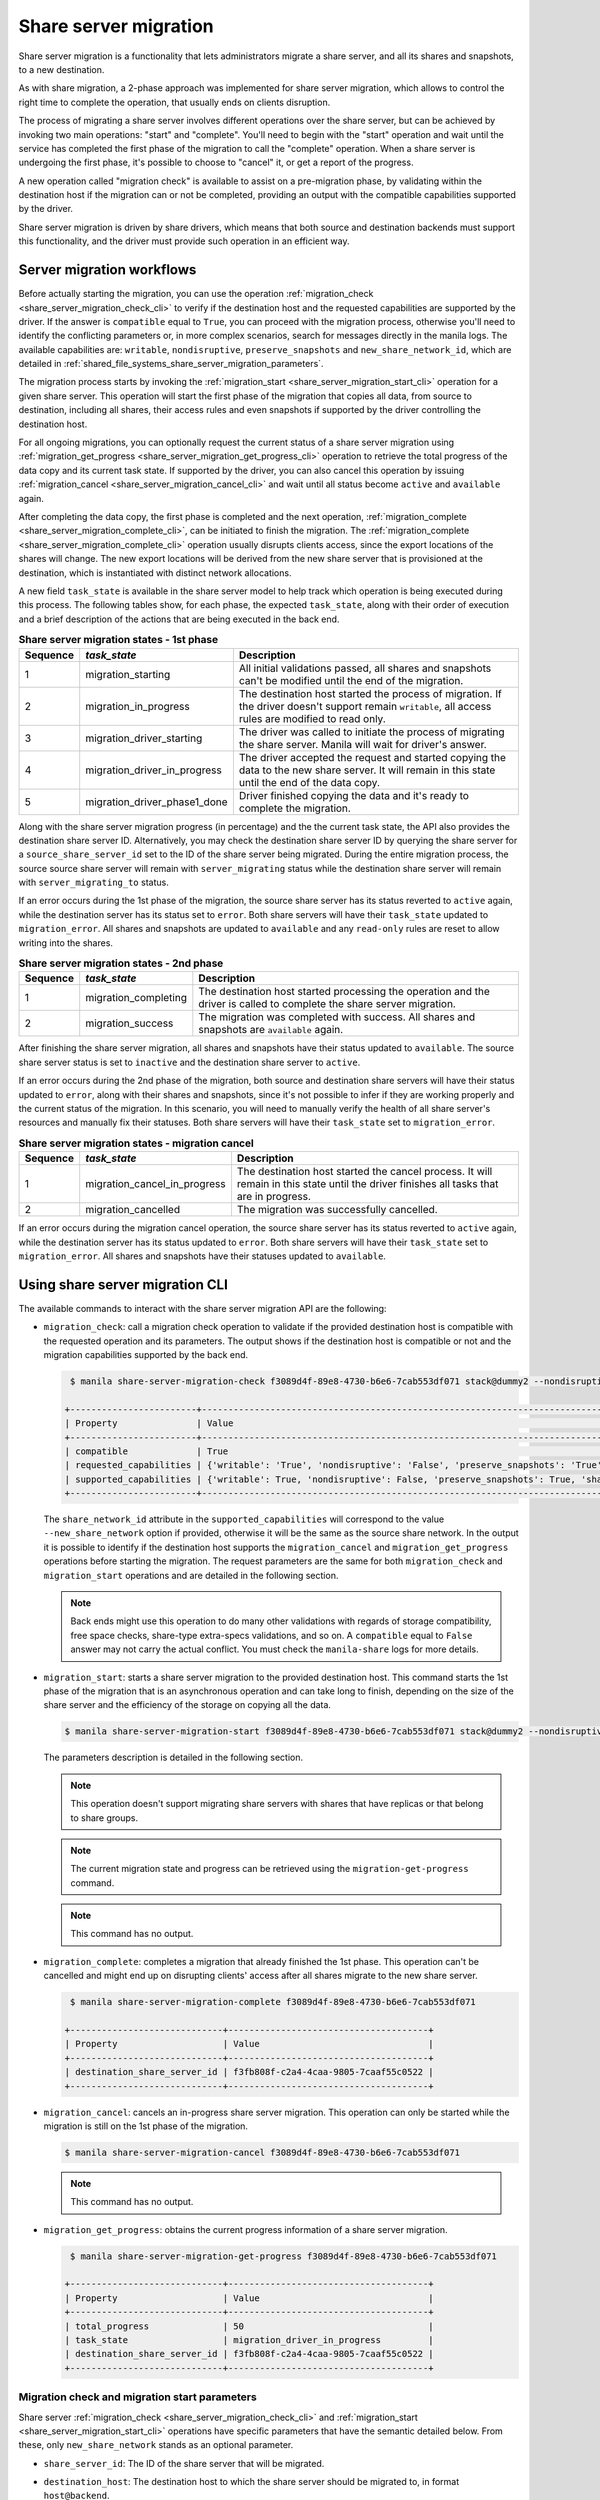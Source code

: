 .. _shared_file_systems_share_server_migration:

======================
Share server migration
======================

Share server migration is a functionality that lets administrators migrate
a share server, and all its shares and snapshots, to a new destination.

As with share migration, a 2-phase approach was implemented for share server
migration, which allows to control the right time to complete the operation,
that usually ends on clients disruption.

The process of migrating a share server involves different operations over the
share server, but can be achieved by invoking two main operations: "start" and
"complete". You'll need to begin with the "start" operation and wait until
the service has completed the first phase of the migration to call the
"complete" operation. When a share server is undergoing the first phase, it's
possible to choose to "cancel" it, or get a report of the progress.

A new operation called "migration check" is available to assist on a
pre-migration phase, by validating within the destination host if the
migration can or not be completed, providing an output with the compatible
capabilities supported by the driver.

Share server migration is driven by share drivers, which means
that both source and destination backends must support this functionality,
and the driver must provide such operation in an efficient way.

Server migration workflows
~~~~~~~~~~~~~~~~~~~~~~~~~~

Before actually starting the migration, you can use the operation
:ref:`migration_check <share_server_migration_check_cli>` to verify if the
destination host and the requested capabilities are supported by the driver.
If the answer is ``compatible`` equal to ``True``, you can proceed with the
migration process, otherwise you'll need to identify the conflicting parameters
or, in more complex scenarios, search for messages directly in the manila logs.
The available capabilities are: ``writable``, ``nondisruptive``,
``preserve_snapshots`` and ``new_share_network_id``, which are detailed in
:ref:`shared_file_systems_share_server_migration_parameters`.

The migration process starts by invoking the
:ref:`migration_start <share_server_migration_start_cli>` operation for
a given share server. This operation will start the first phase of the
migration that copies all data, from source to destination, including all
shares, their access rules and even snapshots if supported by the driver
controlling the destination host.

For all ongoing migrations, you can optionally request the current status
of a share server migration using
:ref:`migration_get_progress <share_server_migration_get_progress_cli>`
operation to retrieve the total progress of the data copy and its current task
state. If supported by the driver, you can also cancel this operation by
issuing :ref:`migration_cancel <share_server_migration_cancel_cli>` and wait
until all status become ``active`` and ``available`` again.

After completing the data copy, the first phase is completed and the next
operation, :ref:`migration_complete <share_server_migration_complete_cli>`, can
be initiated to finish the migration.
The :ref:`migration_complete <share_server_migration_complete_cli>` operation
usually disrupts clients access, since the export locations of the shares will
change. The new export locations will be derived from the new share server that
is provisioned at the destination, which is instantiated with distinct network
allocations.

A new field ``task_state`` is available in the share server model to help
track which operation is being executed during this process. The following
tables show, for each phase, the expected ``task_state``, along with their
order of execution and a brief description of the actions that are being
executed in the back end.

.. table:: **Share server migration states - 1st phase**

 ============  ================================  =======================================================================================================================================================
  Sequence      *task_state*                      Description
 ============  ================================  =======================================================================================================================================================
      1          migration_starting               All initial validations passed, all shares and snapshots can't be modified until the end of the migration.
      2          migration_in_progress            The destination host started the process of migration. If the driver doesn't support remain ``writable``, all access rules are modified to read only.
      3          migration_driver_starting        The driver was called to initiate the process of migrating the share server. Manila will wait for driver's answer.
      4          migration_driver_in_progress     The driver accepted the request and started copying the data to the new share server. It will remain in this state until the end of the data copy.
      5          migration_driver_phase1_done     Driver finished copying the data and it's ready to complete the migration.
 ============  ================================  =======================================================================================================================================================

Along with the share server migration progress (in percentage) and the the
current task state, the API also provides the destination share server ID.
Alternatively, you may check the destination share server ID by querying the
share server for a ``source_share_server_id`` set to the ID of the share server
being migrated.
During the entire migration process, the source source share server will remain
with ``server_migrating`` status while the destination share server will remain
with ``server_migrating_to`` status.

If an error occurs during the 1st phase of the migration, the source share
server has its status reverted to ``active`` again, while the destination
server has its status set to ``error``. Both share servers will have their
``task_state`` updated to ``migration_error``. All shares and snapshots are
updated to ``available`` and any ``read-only`` rules are reset to allow writing
into the shares.

.. table:: **Share server migration states - 2nd phase**

 ============  ================================  ========================================================================================================================
  Sequence      *task_state*                      Description
 ============  ================================  ========================================================================================================================
      1          migration_completing             The destination host started processing the operation and the driver is called to complete the share server migration.
      2          migration_success                The migration was completed with success. All shares and snapshots are ``available`` again.
 ============  ================================  ========================================================================================================================

After finishing the share server migration, all shares and snapshots have their
status updated to ``available``. The source share server status is set to
``inactive`` and the destination share server to ``active``.

If an error occurs during the 2nd phase of the migration, both source and
destination share servers will have their status updated to ``error``, along
with their shares and snapshots, since it's not possible to infer if they are
working properly and the current status of the migration. In this scenario,
you will need to manually verify the health of all share server's resources
and manually fix their statuses. Both share servers will have their
``task_state`` set to ``migration_error``.

.. table:: **Share server migration states - migration cancel**

 ============  ================================  =========================================================================================================================================
   Sequence     *task_state*                      Description
 ============  ================================  =========================================================================================================================================
      1          migration_cancel_in_progress     The destination host started the cancel process. It will remain in this state until the driver finishes all tasks that are in progress.
      2          migration_cancelled              The migration was successfully cancelled.
 ============  ================================  =========================================================================================================================================

If an error occurs during the migration cancel operation, the source share
server has its status reverted to ``active`` again, while the destination
server has its status updated to ``error``. Both share servers will have their
``task_state`` set to ``migration_error``. All shares and snapshots have their
statuses updated to ``available``.

Using share server migration CLI
~~~~~~~~~~~~~~~~~~~~~~~~~~~~~~~~~

The available commands to interact with the share server migration API are the
following:

.. _share_server_migration_check_cli:

* ``migration_check``: call a migration check operation to validate if the
  provided destination host is compatible with the requested operation and its
  parameters. The output shows if the destination host is compatible or not and
  the migration capabilities supported by the back end.

  .. code-block:: console

     $ manila share-server-migration-check f3089d4f-89e8-4730-b6e6-7cab553df071 stack@dummy2 --nondisruptive False --writable True --preserve_snapshots True

    +------------------------+----------------------------------------------------------------------------------------------------------------------------------------------------------------------------------------------+
    | Property               | Value                                                                                                                                                                                        |
    +------------------------+----------------------------------------------------------------------------------------------------------------------------------------------------------------------------------------------+
    | compatible             | True                                                                                                                                                                                         |
    | requested_capabilities | {'writable': 'True', 'nondisruptive': 'False', 'preserve_snapshots': 'True', 'share_network_id': None, 'host': 'stack@dummy2'}                                                               |
    | supported_capabilities | {'writable': True, 'nondisruptive': False, 'preserve_snapshots': True, 'share_network_id': 'ac8e103f-c21a-4442-bddc-fdadee093099', 'migration_cancel': True, 'migration_get_progress': True} |
    +------------------------+----------------------------------------------------------------------------------------------------------------------------------------------------------------------------------------------+

  The ``share_network_id`` attribute in the ``supported_capabilities`` will
  correspond to the value ``--new_share_network`` option if provided, otherwise
  it will be the same as the source share network. In the output it is possible
  to identify if the destination host supports the ``migration_cancel`` and
  ``migration_get_progress`` operations before starting the migration. The
  request parameters are the same for both ``migration_check`` and
  ``migration_start`` operations and are detailed in the following section.

  .. note::
     Back ends might use this operation to do many other validations with
     regards of storage compatibility, free space checks, share-type
     extra-specs validations, and so on. A ``compatible`` equal to ``False``
     answer may not carry the actual conflict. You must check the
     ``manila-share`` logs for more details.

.. _share_server_migration_start_cli:

* ``migration_start``: starts a share server migration to the provided
  destination host. This command starts the 1st phase of the migration that
  is an asynchronous operation and can take long to finish, depending on the
  size of the share server and the efficiency of the storage on copying all
  the data.

  .. code-block:: console

     $ manila share-server-migration-start f3089d4f-89e8-4730-b6e6-7cab553df071 stack@dummy2 --nondisruptive False --writable True --preserve_snapshots True

  The parameters description is detailed in the following section.

  .. note::
     This operation doesn't support migrating share servers with shares that
     have replicas or that belong to share groups.

  .. note::
     The current migration state and progress can be retrieved using the
     ``migration-get-progress`` command.

  .. note::
     This command has no output.

.. _share_server_migration_complete_cli:

* ``migration_complete``: completes a migration that already finished the 1st
  phase. This operation can't be cancelled and might end up on disrupting
  clients' access after all shares migrate to the new share server.

  .. code-block:: console

     $ manila share-server-migration-complete f3089d4f-89e8-4730-b6e6-7cab553df071

    +-----------------------------+--------------------------------------+
    | Property                    | Value                                |
    +-----------------------------+--------------------------------------+
    | destination_share_server_id | f3fb808f-c2a4-4caa-9805-7caaf55c0522 |
    +-----------------------------+--------------------------------------+

.. _share_server_migration_cancel_cli:

* ``migration_cancel``: cancels an in-progress share server migration. This
  operation can only be started while the migration is still on the 1st phase
  of the migration.

  .. code-block:: console

     $ manila share-server-migration-cancel f3089d4f-89e8-4730-b6e6-7cab553df071

  .. note::
     This command has no output.

.. _share_server_migration_get_progress_cli:

* ``migration_get_progress``: obtains the current progress information of a
  share server migration.

  .. code-block:: console

     $ manila share-server-migration-get-progress f3089d4f-89e8-4730-b6e6-7cab553df071

    +-----------------------------+--------------------------------------+
    | Property                    | Value                                |
    +-----------------------------+--------------------------------------+
    | total_progress              | 50                                   |
    | task_state                  | migration_driver_in_progress         |
    | destination_share_server_id | f3fb808f-c2a4-4caa-9805-7caaf55c0522 |
    +-----------------------------+--------------------------------------+

.. _shared_file_systems_share_server_migration_parameters:

Migration check and migration start parameters
----------------------------------------------

Share server :ref:`migration_check <share_server_migration_check_cli>`
and :ref:`migration_start <share_server_migration_start_cli>` operations
have specific parameters that have the semantic detailed below. From these,
only ``new_share_network`` stands as an optional parameter.

* ``share_server_id``: The ID of the share server that will be migrated.

* ``destination_host``: The destination host to which the share server should
  be migrated to, in format ``host@backend``.

* ``preserve_snapshots``: enforces when the preservation of snapshots is
  mandatory for the requested migration. If the destination host doesn't
  support it, the operation will be denied. If this parameter is set to
  ``False``, it will be the driver's supported capability that will define if
  the snapshots will be preserved or not.

  .. note::
     If the driver doesn't support preserving snapshots but at least one share
     has a snapshot, the operation will fail and the you will need to manually
     remove the remaining snapshots before proceeding.

* ``writable``: enforces whether the source share server should remain writable
  for the requested migration. If the destination host doesn't support it,
  the operation will be denied. If this parameter is set to ``False``, it will
  be the driver's supported capability that will define if all shares will
  remain writable or not.

* ``nondisruptive``: enforces whether the migration should keep clients
  connected throughout the migration process. If the destination host doesn't
  support it, the operation will be denied. If this parameter is set to
  ``False``, it will be the driver's supported capability that will define if
  all clients will remain connected or not.

In order to appropriately move a share server to a different host, it may be
required to change the destination share network to be used by the new share
server. In this case, a new share network can be provided using the following
optional parameter:

* ``new_share_network_id``: specifies the ID of the share network that
  should be used when setting up the new share server.

  .. note::
     It is not possible to choose the destination share network subnet since
     it will be automatically selected according to the destination host's
     availability zone. If the new share network doesn't have a share network
     subnet in the destination host's availability zone or doesn't have a
     default subnet, the operation will fail.

Configuration
~~~~~~~~~~~~~

For share server migration to work it is necessary to have compatible back end
stanzas present in the manila configuration of all ``manila-share`` nodes.

Some drivers may provide some driver-specific configuration options that can be
changed to adapt to specific workload. Check :ref:`share_drivers` documentation
for more details.

Important notes
~~~~~~~~~~~~~~~

* Once the migration of a share server has started, the user will see that the
  status of all associated resources change to ``server_migrating`` and
  this will block any other share actions, such as adding or removing access
  rules, creating or deleting snapshots, resizing, among others.

* Since this is a driver-assisted migration, there is no guarantee that the
  destination share server will be cleaned up after a migration failure. For
  this reason, the destination share server will be always updated to ``error``
  if any failure occurs. The same assumption is made for a source share server
  after a successful migration, where manila updates its status to ``inactive``
  to avoid being reused for new shares.

* If a failure occurs during the 2nd phase of the migration, you will need to
  manually identify the current status of the source share server in order to
  revert it back to ``active`` again. If the share server and all its resources
  remain healthy, you will need to reset the status using ``reset_status``
  API for each affected resource.

* Each step in the migration process is saved to the field ``task_state``
  present in the share server model. If for any reason the state is not set to
  ``migration_error`` after a failure, it will need to be reset using the
  ``reset_task_state`` API, to unlock new share actions.

* After a failure occurs, the destination share server will have its status
  updated to ``error`` and will continue pointing to the original source share
  server. This can help you to identify the failed share servers when running
  multiple migrations in parallel.
